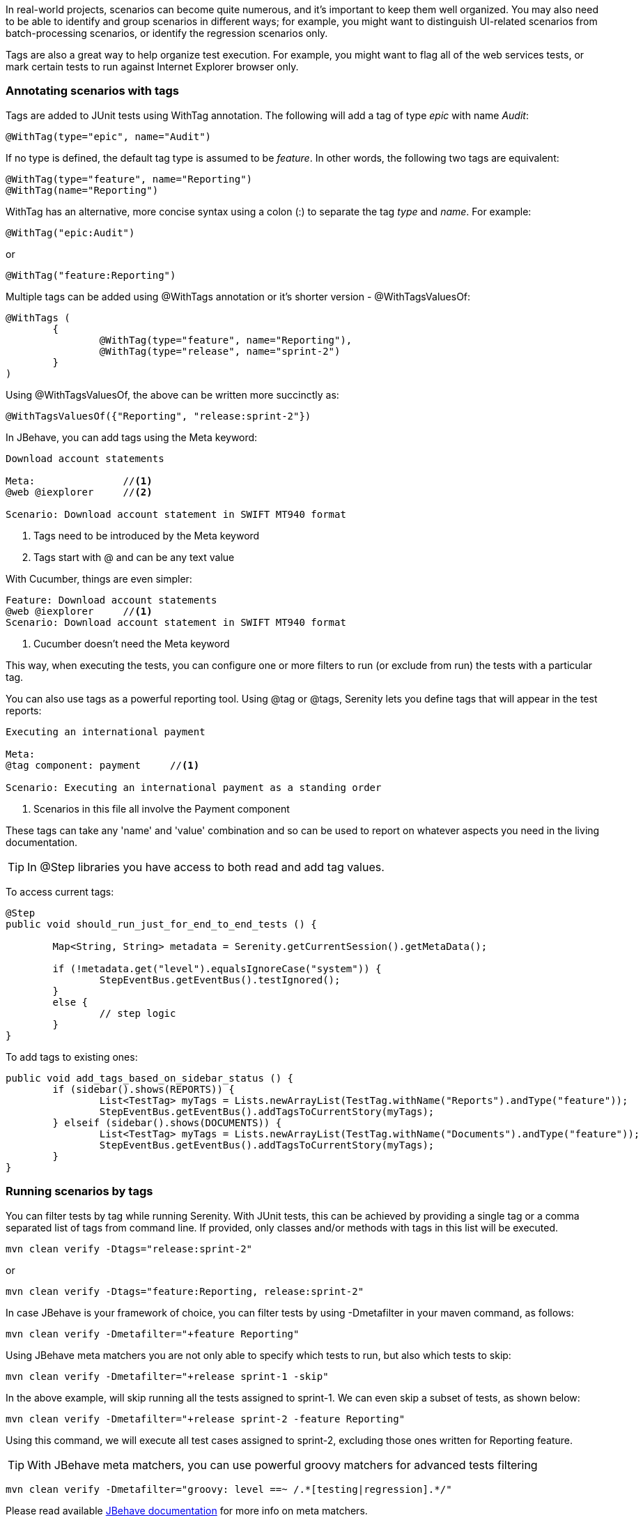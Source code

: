 In real-world projects, scenarios can become quite numerous, and it's important to keep them well organized. You may also need to be able to identify and group scenarios in different ways;
for example, you might want to distinguish UI-related scenarios from batch-processing scenarios, or identify the regression scenarios only.
 
Tags are also a great way to help organize test execution. For example, you might want to flag all of the web services tests, or mark certain tests to run against Internet Explorer browser only.
 
=== Annotating scenarios with tags

Tags are added to JUnit tests using +WithTag+ annotation. The following will add a tag of type _epic_ with name _Audit_:

[source,java]
----
@WithTag(type="epic", name="Audit")
----

If no type is defined, the default tag type is assumed to be _feature_. In other words, the following two tags are equivalent:

[source,java]
----
@WithTag(type="feature", name="Reporting")
@WithTag(name="Reporting")
----

+WithTag+ has an alternative, more concise syntax using a colon (:) to separate the tag _type_ and _name_. For example:

[source,java]
----
@WithTag("epic:Audit")
----

or

[source,java]
----
@WithTag("feature:Reporting")
----

Multiple tags can be added using +@WithTags+ annotation or it's shorter version - +@WithTagsValuesOf+:

[source,java]
----
@WithTags (
	{
		@WithTag(type="feature", name="Reporting"),
		@WithTag(type="release", name="sprint-2")
	}
)
----

Using +@WithTagsValuesOf+, the above can be written more succinctly as:

[source,java]
----
@WithTagsValuesOf({"Reporting", "release:sprint-2"})
----
 
In JBehave, you can add tags using the +Meta+ keyword:
 
[source,java]
----
Download account statements
 
Meta:               //<1>
@web @iexplorer     //<2>
 
Scenario: Download account statement in SWIFT MT940 format
----
<1> Tags need to be introduced by the Meta keyword
<2> Tags start with @ and can be any text value
 
With Cucumber, things are even simpler:
 
[source,gherkin]
----
Feature: Download account statements
@web @iexplorer     //<1>
Scenario: Download account statement in SWIFT MT940 format
----
<1> Cucumber doesn't need the Meta keyword
 
This way, when executing the tests, you can configure one or more filters to run (or exclude from run) the tests with a particular tag.
 
You can also use tags as a powerful reporting tool. Using +@tag+ or +@tags+, Serenity lets you define tags that will appear in the test reports:
 
----
Executing an international payment
 
Meta:
@tag component: payment     //<1>
 
Scenario: Executing an international payment as a standing order
----
<1> Scenarios in this file all involve the Payment component
 
These tags can take any 'name' and 'value' combination and so can be used to report on whatever aspects you need in the living documentation.

TIP: In +@Step+ libraries you have access to both read and add tag values.

To access current tags:

[source,java]
----
@Step
public void should_run_just_for_end_to_end_tests () {

	Map<String, String> metadata = Serenity.getCurrentSession().getMetaData();

	if (!metadata.get("level").equalsIgnoreCase("system")) {
		StepEventBus.getEventBus().testIgnored();
	}
	else {
		// step logic
	}
}
----

To add tags to existing ones:

[source,java]
----
public void add_tags_based_on_sidebar_status () {
	if (sidebar().shows(REPORTS)) {
		List<TestTag> myTags = Lists.newArrayList(TestTag.withName("Reports").andType("feature"));
		StepEventBus.getEventBus().addTagsToCurrentStory(myTags);
	} elseif (sidebar().shows(DOCUMENTS)) {
		List<TestTag> myTags = Lists.newArrayList(TestTag.withName("Documents").andType("feature"));
		StepEventBus.getEventBus().addTagsToCurrentStory(myTags);
	}
}
----
 
=== Running scenarios by tags

You can filter tests by tag while running Serenity. With JUnit tests, this can be achieved by providing a single tag or a comma separated list of tags from command line.
If provided, only classes and/or methods with tags in this list will be executed.

[source,xml]
----
mvn clean verify -Dtags="release:sprint-2"
----

or

[source,xml]
----
mvn clean verify -Dtags="feature:Reporting, release:sprint-2"
----

In case JBehave is your framework of choice, you can filter tests by using +-Dmetafilter+ in your maven command, as follows:

[source,xml]
----
mvn clean verify -Dmetafilter="+feature Reporting"
----

Using JBehave meta matchers you are not only able to specify which tests to run, but also which tests to skip:

[source,xml]
----
mvn clean verify -Dmetafilter="+release sprint-1 -skip"
----

In the above example, will skip running all the tests assigned to sprint-1. We can even skip a subset of tests, as shown below:


[source,xml]
----
mvn clean verify -Dmetafilter="+release sprint-2 -feature Reporting"
----

Using this command, we will execute all test cases assigned to sprint-2, excluding those ones written for Reporting feature.

TIP: With JBehave meta matchers, you can use powerful groovy matchers for advanced tests filtering

[source,xml]
----
mvn clean verify -Dmetafilter="groovy: level ==~ /.*[testing|regression].*/"
----

Please read available http://jbehave.org/reference/stable/meta-filtering.html[JBehave documentation] for more info on meta matchers.
